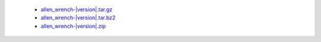  * `allen_wrench-|version|.tar.gz <http://bamboo.corp.alleninstitute.org/browse/MAT-AWBS/latestSuccessful/artifact/shared/tgz/allen_wrench-|version|.tar.gz>`_
 * `allen_wrench-|version|.tar.bz2 <http://bamboo.corp.alleninstitute.org/browse/MAT-AWBS/latestSuccessful/artifact/shared/tgz/allen_wrench-|version|.tar.bz2>`_
 * `allen_wrench-|version|.zip <http://bamboo.corp.alleninstitute.org/browse/MAT-AWBS/latestSuccessful/artifact/shared/tgz/allen_wrench-|version|.zip>`_

